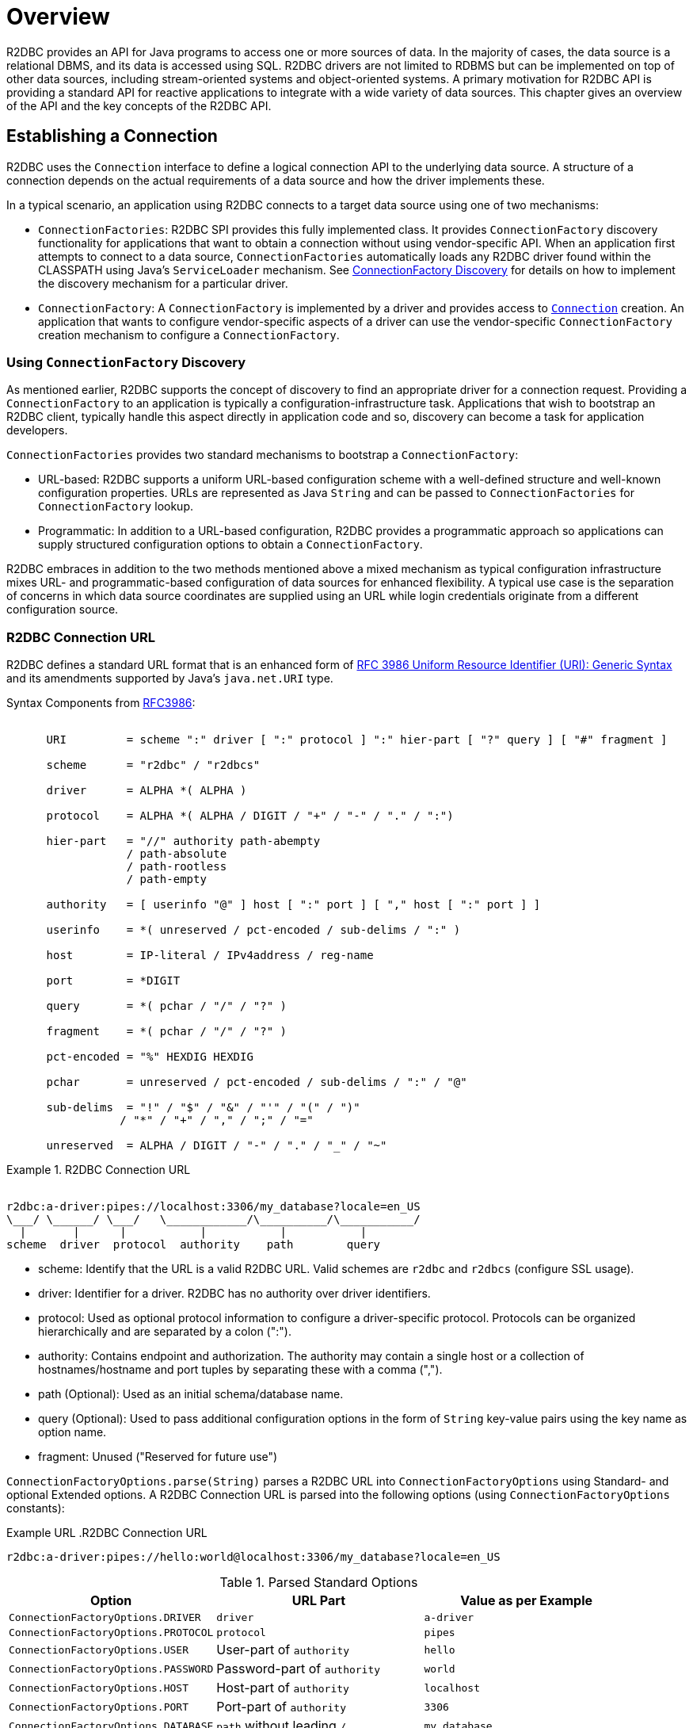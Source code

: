 [[overview]]
= Overview

R2DBC provides an API for Java programs to access one or more sources of data.
In the majority of cases, the data source is a relational DBMS, and its data is accessed using SQL.
R2DBC drivers are not limited to RDBMS but can be implemented on top of other data sources, including stream-oriented systems
and object-oriented systems.
A primary motivation for R2DBC API is providing a standard API for reactive applications to integrate with a wide variety of data sources.
This chapter gives an overview of the API and the key concepts of the R2DBC API.

[[overview.connection]]
== Establishing a Connection

R2DBC uses the `Connection` interface to define a logical connection API to the underlying data source.
A structure of a connection depends on the actual requirements of a data source and how the driver implements these.

In a typical scenario, an application using R2DBC connects to a target data source using one of two mechanisms:

* `ConnectionFactories`: R2DBC SPI provides this fully implemented class. It provides `ConnectionFactory` discovery functionality for applications that want to obtain a connection without using vendor-specific API.
When an application first attempts to connect to a data source, `ConnectionFactories` automatically loads any R2DBC driver found within the CLASSPATH using Java's `ServiceLoader` mechanism.
See <<connections.factory.discovery, ConnectionFactory Discovery>> for details on how to implement the discovery mechanism for a particular driver.
* `ConnectionFactory`: A `ConnectionFactory` is implemented by a driver and provides access to <<connections,`Connection`>> creation. An application that wants to configure vendor-specific aspects of a driver can use the vendor-specific `ConnectionFactory` creation mechanism to configure a `ConnectionFactory`.

[[overview.connection.discovery]]
=== Using `ConnectionFactory` Discovery

As mentioned earlier, R2DBC supports the concept of discovery to find an appropriate driver for a connection request.
Providing a `ConnectionFactory` to an application is typically a configuration-infrastructure task.
Applications that wish to bootstrap an R2DBC client, typically handle this aspect directly in application code and so, discovery can become a task for application developers.

`ConnectionFactories` provides two standard mechanisms to bootstrap a `ConnectionFactory`:

* URL-based: R2DBC supports a uniform URL-based configuration scheme with a well-defined structure and well-known configuration properties. URLs are represented as Java `String` and can be passed to `ConnectionFactories` for `ConnectionFactory` lookup.
* Programmatic: In addition to a URL-based configuration, R2DBC provides a programmatic approach so applications can supply structured configuration options to obtain a `ConnectionFactory`.

R2DBC embraces in addition to the two methods mentioned above a mixed mechanism as typical configuration infrastructure mixes URL- and programmatic-based configuration of data sources for enhanced flexibility.
A typical use case is the separation of concerns in which data source coordinates are supplied using an URL while login credentials originate from a different configuration source.

[[overview.connection.url]]
=== R2DBC Connection URL

R2DBC defines a standard URL format that is an enhanced form of https://www.ietf.org/rfc/rfc3986.txt[RFC 3986 Uniform Resource Identifier (URI): Generic Syntax] and its amendments supported by Java's `java.net.URI` type.

Syntax Components from https://www.ietf.org/rfc/rfc3986.txt[RFC3986]:

[source,subs="none"]
----
&nbsp;
      URI         = scheme ":" driver [ ":" protocol ] ":" hier-part [ "?" query ] [ "#" fragment ]

      scheme      = "r2dbc" / "r2dbcs"

      driver      = ALPHA *( ALPHA )

      protocol    = ALPHA *( ALPHA / DIGIT / "+" / "-" / "." / ":")

      hier-part   = "//" authority path-abempty
                  / path-absolute
                  / path-rootless
                  / path-empty

      authority   = [ userinfo "@" ] host [ ":" port ] [ "," host [ ":" port ] ]

      userinfo    = *( unreserved / pct-encoded / sub-delims / ":" )

      host        = IP-literal / IPv4address / reg-name

      port        = *DIGIT

      query       = *( pchar / "/" / "?" )

      fragment    = *( pchar / "/" / "?" )

      pct-encoded = "%" HEXDIG HEXDIG

      pchar       = unreserved / pct-encoded / sub-delims / ":" / "@"

      sub-delims  = "!" / "$" / "&" / "'" / "(" / ")"
                 / "*" / "+" / "," / ";" / "="

      unreserved  = ALPHA / DIGIT / "-" / "." / "_" / "~"
----

.R2DBC Connection URL
====
[source,subs="none"]
----
&nbsp;
r2dbc:a-driver:pipes://localhost:3306/my_database?locale=en_US
\___/ \______/ \___/   \____________/\__________/\___________/
  |       |      |           |           |           |
scheme  driver  protocol  authority    path        query
----
====

* scheme: Identify that the URL is a valid R2DBC URL. Valid schemes are `r2dbc` and `r2dbcs` (configure SSL usage).
* driver: Identifier for a driver. R2DBC has no authority over driver identifiers.
* protocol: Used as optional protocol information to configure a driver-specific protocol. Protocols can be organized hierarchically and are separated by a colon (":").
* authority: Contains endpoint and authorization. The authority may contain a single host or a collection of hostnames/hostname and port tuples by separating these with a comma (",").
* path (Optional): Used as an initial schema/database name.
* query (Optional): Used to pass additional configuration options in the form of `String` key-value pairs using the key name as option name.
* fragment: Unused ("Reserved for future use")

`ConnectionFactoryOptions.parse(String)` parses a R2DBC URL into `ConnectionFactoryOptions` using Standard- and optional Extended options.
A R2DBC Connection URL is parsed into the following options (using `ConnectionFactoryOptions` constants):

Example URL
.R2DBC Connection URL
====
[source]
----
r2dbc:a-driver:pipes://hello:world@localhost:3306/my_database?locale=en_US
----
====

.Parsed Standard Options
|===
|Option |URL Part |Value as per Example

|`ConnectionFactoryOptions.DRIVER`
|`driver`
|`a-driver`

|`ConnectionFactoryOptions.PROTOCOL`
|`protocol`
|`pipes`

|`ConnectionFactoryOptions.USER`
|User-part of `authority`
|`hello`

|`ConnectionFactoryOptions.PASSWORD`
|Password-part of `authority`
|`world`

|`ConnectionFactoryOptions.HOST`
|Host-part of `authority`
|`localhost`

|`ConnectionFactoryOptions.PORT`
|Port-part of `authority`
|`3306`

|`ConnectionFactoryOptions.DATABASE`
|`path` without leading `/`
|`my_database`
|===

.Parsed Extended Options
|===
|Option |URL Part |Value as per Example

|`locale`
|key-value tuple from `query`
|`en_US`
|===

NOTE: R2DBC defines well-known standard options that are available as runtime constants through `ConnectionFactories`. Additional options identifiers are created through `Option.valueOf(…)`.

[[overview.connection.usage]]
=== Executing SQL and Retrieving Results

TBD.
